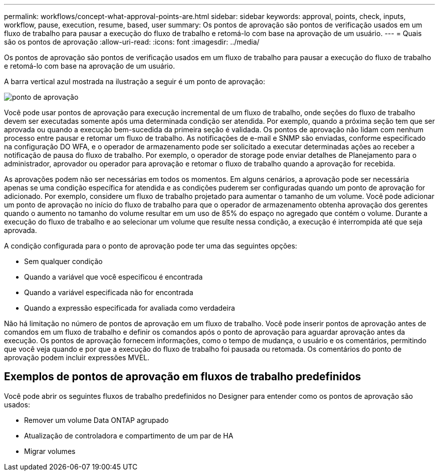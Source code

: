 ---
permalink: workflows/concept-what-approval-points-are.html 
sidebar: sidebar 
keywords: approval, points, check, inputs, workflow, pause, execution, resume, based, user 
summary: Os pontos de aprovação são pontos de verificação usados em um fluxo de trabalho para pausar a execução do fluxo de trabalho e retomá-lo com base na aprovação de um usuário. 
---
= Quais são os pontos de aprovação
:allow-uri-read: 
:icons: font
:imagesdir: ../media/


[role="lead"]
Os pontos de aprovação são pontos de verificação usados em um fluxo de trabalho para pausar a execução do fluxo de trabalho e retomá-lo com base na aprovação de um usuário.

A barra vertical azul mostrada na ilustração a seguir é um ponto de aprovação:

image::../media/approval_point.png[ponto de aprovação]

Você pode usar pontos de aprovação para execução incremental de um fluxo de trabalho, onde seções do fluxo de trabalho devem ser executadas somente após uma determinada condição ser atendida. Por exemplo, quando a próxima seção tem que ser aprovada ou quando a execução bem-sucedida da primeira seção é validada. Os pontos de aprovação não lidam com nenhum processo entre pausar e retomar um fluxo de trabalho. As notificações de e-mail e SNMP são enviadas, conforme especificado na configuração DO WFA, e o operador de armazenamento pode ser solicitado a executar determinadas ações ao receber a notificação de pausa do fluxo de trabalho. Por exemplo, o operador de storage pode enviar detalhes de Planejamento para o administrador, aprovador ou operador para aprovação e retomar o fluxo de trabalho quando a aprovação for recebida.

As aprovações podem não ser necessárias em todos os momentos. Em alguns cenários, a aprovação pode ser necessária apenas se uma condição específica for atendida e as condições puderem ser configuradas quando um ponto de aprovação for adicionado. Por exemplo, considere um fluxo de trabalho projetado para aumentar o tamanho de um volume. Você pode adicionar um ponto de aprovação no início do fluxo de trabalho para que o operador de armazenamento obtenha aprovação dos gerentes quando o aumento no tamanho do volume resultar em um uso de 85% do espaço no agregado que contém o volume. Durante a execução do fluxo de trabalho e ao selecionar um volume que resulte nessa condição, a execução é interrompida até que seja aprovada.

A condição configurada para o ponto de aprovação pode ter uma das seguintes opções:

* Sem qualquer condição
* Quando a variável que você especificou é encontrada
* Quando a variável especificada não for encontrada
* Quando a expressão especificada for avaliada como verdadeira


Não há limitação no número de pontos de aprovação em um fluxo de trabalho. Você pode inserir pontos de aprovação antes de comandos em um fluxo de trabalho e definir os comandos após o ponto de aprovação para aguardar aprovação antes da execução. Os pontos de aprovação fornecem informações, como o tempo de mudança, o usuário e os comentários, permitindo que você veja quando e por que a execução do fluxo de trabalho foi pausada ou retomada. Os comentários do ponto de aprovação podem incluir expressões MVEL.



== Exemplos de pontos de aprovação em fluxos de trabalho predefinidos

Você pode abrir os seguintes fluxos de trabalho predefinidos no Designer para entender como os pontos de aprovação são usados:

* Remover um volume Data ONTAP agrupado
* Atualização de controladora e compartimento de um par de HA
* Migrar volumes

